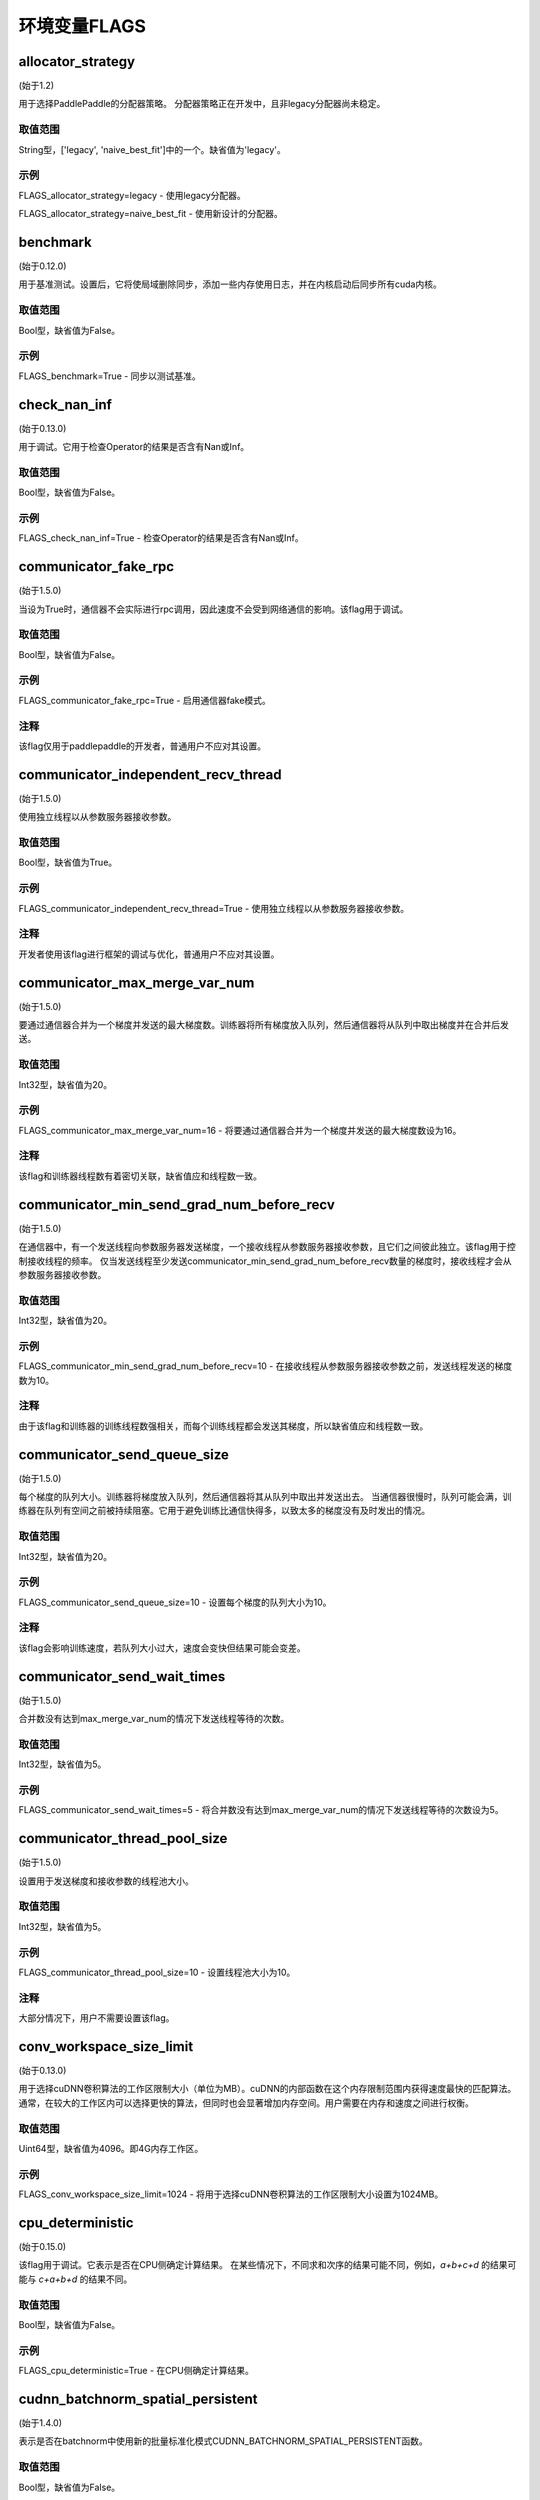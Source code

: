 
环境变量FLAGS
==================


allocator_strategy
********************
(始于1.2)

用于选择PaddlePaddle的分配器策略。 分配器策略正在开发中，且非legacy分配器尚未稳定。

取值范围
---------------
String型，['legacy', 'naive_best_fit']中的一个。缺省值为'legacy'。

示例
--------
FLAGS_allocator_strategy=legacy - 使用legacy分配器。

FLAGS_allocator_strategy=naive_best_fit - 使用新设计的分配器。


benchmark
********************
(始于0.12.0)

用于基准测试。设置后，它将使局域删除同步，添加一些内存使用日志，并在内核启动后同步所有cuda内核。

取值范围
---------------
Bool型，缺省值为False。

示例
-------
FLAGS_benchmark=True -  同步以测试基准。


check_nan_inf
********************
(始于0.13.0)

用于调试。它用于检查Operator的结果是否含有Nan或Inf。

取值范围
---------------
Bool型，缺省值为False。

示例
-------
FLAGS_check_nan_inf=True - 检查Operator的结果是否含有Nan或Inf。


communicator_fake_rpc
**********************
(始于1.5.0)

当设为True时，通信器不会实际进行rpc调用，因此速度不会受到网络通信的影响。该flag用于调试。

取值范围
---------------
Bool型，缺省值为False。

示例
-------
FLAGS_communicator_fake_rpc=True - 启用通信器fake模式。

注释
-------
该flag仅用于paddlepaddle的开发者，普通用户不应对其设置。


communicator_independent_recv_thread
**************************************
(始于1.5.0)

使用独立线程以从参数服务器接收参数。

取值范围
---------------
Bool型，缺省值为True。

示例
-------
FLAGS_communicator_independent_recv_thread=True - 使用独立线程以从参数服务器接收参数。

注释
-------
开发者使用该flag进行框架的调试与优化，普通用户不应对其设置。


communicator_max_merge_var_num
**************************************
(始于1.5.0)

要通过通信器合并为一个梯度并发送的最大梯度数。训练器将所有梯度放入队列，然后通信器将从队列中取出梯度并在合并后发送。

取值范围
---------------
Int32型，缺省值为20。

示例
-------
FLAGS_communicator_max_merge_var_num=16 - 将要通过通信器合并为一个梯度并发送的最大梯度数设为16。

注释
-------
该flag和训练器线程数有着密切关联，缺省值应和线程数一致。


communicator_min_send_grad_num_before_recv
*******************************************
(始于1.5.0)

在通信器中，有一个发送线程向参数服务器发送梯度，一个接收线程从参数服务器接收参数，且它们之间彼此独立。该flag用于控制接收线程的频率。 仅当发送线程至少发送communicator_min_send_grad_num_before_recv数量的梯度时，接收线程才会从参数服务器接收参数。

取值范围
---------------
Int32型，缺省值为20。

示例
-------
FLAGS_communicator_min_send_grad_num_before_recv=10 - 在接收线程从参数服务器接收参数之前，发送线程发送的梯度数为10。

注释
-------
由于该flag和训练器的训练线程数强相关，而每个训练线程都会发送其梯度，所以缺省值应和线程数一致。


communicator_send_queue_size
*******************************************
(始于1.5.0)

每个梯度的队列大小。训练器将梯度放入队列，然后通信器将其从队列中取出并发送出去。 当通信器很慢时，队列可能会满，训练器在队列有空间之前被持续阻塞。它用于避免训练比通信快得多，以致太多的梯度没有及时发出的情况。

取值范围
---------------
Int32型，缺省值为20。

示例
-------
FLAGS_communicator_send_queue_size=10 - 设置每个梯度的队列大小为10。

注释
-------
该flag会影响训练速度，若队列大小过大，速度会变快但结果可能会变差。


communicator_send_wait_times
*******************************************
(始于1.5.0)

合并数没有达到max_merge_var_num的情况下发送线程等待的次数。

取值范围
---------------
Int32型，缺省值为5。

示例
-------
FLAGS_communicator_send_wait_times=5 - 将合并数没有达到max_merge_var_num的情况下发送线程等待的次数设为5。


communicator_thread_pool_size
*******************************************
(始于1.5.0)

设置用于发送梯度和接收参数的线程池大小。

取值范围
---------------
Int32型，缺省值为5。

示例
-------
FLAGS_communicator_thread_pool_size=10 - 设置线程池大小为10。

注释
-------
大部分情况下，用户不需要设置该flag。


conv_workspace_size_limit
*******************************************
(始于0.13.0)

用于选择cuDNN卷积算法的工作区限制大小（单位为MB）。cuDNN的内部函数在这个内存限制范围内获得速度最快的匹配算法。通常，在较大的工作区内可以选择更快的算法，但同时也会显著增加内存空间。用户需要在内存和速度之间进行权衡。

取值范围
---------------
Uint64型，缺省值为4096。即4G内存工作区。

示例
-------
FLAGS_conv_workspace_size_limit=1024 - 将用于选择cuDNN卷积算法的工作区限制大小设置为1024MB。


cpu_deterministic
*******************************************
(始于0.15.0)

该flag用于调试。它表示是否在CPU侧确定计算结果。 在某些情况下，不同求和次序的结果可能不同，例如，`a+b+c+d` 的结果可能与 `c+a+b+d` 的结果不同。

取值范围
---------------
Bool型，缺省值为False。

示例
-------
FLAGS_cpu_deterministic=True - 在CPU侧确定计算结果。


cudnn_batchnorm_spatial_persistent
*******************************************
(始于1.4.0)

表示是否在batchnorm中使用新的批量标准化模式CUDNN_BATCHNORM_SPATIAL_PERSISTENT函数。

取值范围
---------------
Bool型，缺省值为False。

示例
-------
FLAGS_cudnn_batchnorm_spatial_persistent=True - 开启CUDNN_BATCHNORM_SPATIAL_PERSISTENT模式。

注释
-------
此模式在某些任务中可以更快，因为将为CUDNN_DATA_FLOAT和CUDNN_DATA_HALF数据类型选择优化路径。我们默认将其设置为False的原因是此模式可能使用原子整数缩减(scaled atomic integer reduction)而导致某些输入数据范围的数字溢出。


cudnn_deterministic
*******************************************
(始于0.13.0)

cuDNN对于同一操作有几种算法，一些算法结果是非确定性的，如卷积算法。该flag用于调试。它表示是否选择cuDNN中的确定性函数。 

取值范围
---------------
Bool型，缺省值为False。

示例
-------
FLAGS_cudnn_deterministic=True - 选择cuDNN中的确定性函数。

注释
-------
现在，在cuDNN卷积和池化Operator中启用此flag。确定性算法速度可能较慢，因此该flag通常用于调试。


cudnn_exhaustive_search
*******************************************
(始于1.2.0)

表示是否使用穷举搜索方法来选择卷积算法。在cuDNN中有两种搜索方法，启发式搜索和穷举搜索。穷举搜索尝试所有cuDNN算法以选择其中最快的算法。此方法非常耗时，所选择的算法将针对给定的层规格进行缓存。 一旦更改了图层规格（如batch大小，feature map大小），它将再次搜索。

取值范围
---------------
Bool型，缺省值为False。

示例
-------
FLAGS_cudnn_exhaustive_search=True - 使用穷举搜索方法来选择卷积算法。


dist_threadpool_size
*******************************************
(始于1.0.0)

控制用于分布式模块的线程数。如果未设置，则将其设置为硬线程。

取值范围
---------------
Int32型，缺省值为0。

示例
-------
FLAGS_dist_threadpool_size=10 - 将用于分布式模块的最大线程数设为10。


eager_delete_scope
*******************************************
(始于0.12.0)

同步局域删除。设置后，它将降低GPU内存使用量，但同时也会减慢销毁变量的速度（性能损害约1％）。

取值范围
---------------
Bool型，缺省值为True。

示例
-------
FLAGS_eager_delete_scope=True - 同步局域删除。


eager_delete_tensor_gb
*******************************************
(始于1.0.0)

表示是否使用垃圾回收策略来优化网络的内存使用。如果FLAGS_eager_delete_tensor_gb >= 0，则启用垃圾回收策略，并在运行网络时回收内存垃圾，这有利于节省内存使用量。它仅在您使用Executor运行程序、编译程序或使用并行数据编译程序时才有用。如果FLAGS_eager_delete_tensor_gb < 0，则禁用垃圾回收策略。垃圾回收器直到垃圾的内存大小达到FLAGS_eager_delete_tensor_gb GB时才会释放内存垃圾。

取值范围
---------------
Double型，单位为GB，缺省值为-1.0。

示例
-------
FLAGS_eager_delete_tensor_gb=0.0 - 一旦不再使用即释放内存垃圾。

FLAGS_eager_delete_tensor_gb=1.0 - 垃圾占用内存大小达到1.0GB时释放内存垃圾。

FLAGS_eager_delete_tensor_gb=-1.0 - 禁用垃圾回收策略。    

注释
-------
建议用户在训练大型网络时设置FLAGS_eager_delete_tensor_gb=0.0以启用垃圾回收策略。


enable_cublas_tensor_op_math
*******************************************
(始于1.2.0)

该flag表示是否使用Tensor Core，但可能会因此降低部分精确度。

取值范围
---------------
Bool型，缺省值为False。

示例
-------
enable_cublas_tensor_op_math=True - 使用Tensor Core。


enable_inplace_whitelist
*******************************************
(始于1.4)

该flag用于调试，在某些ops中禁止内存原位复用。设置后，一些ops不会执行原位复用优化以节省内存。这些Ops包括：sigmoid, exp, relu, tanh, sqrt, ceil, floor, reciprocal, relu6, soft_relu, hard_sigmoid, batch_norm, batch_norm_grad, sum, sum_grad, scale, reshape, elementwise_add, and elementwise_add_grad。

取值范围
---------------
Bool型，缺省值为False。

示例
-------
FLAGS_enable_inplace_whitelist=True - 在特定op上禁止内存原位复用优化。


enable_parallel_graph
*******************************************
(始于1.2.0)

该flag用于ParallelExecutor以禁用并行图执行模式。

取值范围
---------------
Bool型，缺省值为False。

示例
-------
FLAGS_enable_parallel_graph=False - 通过ParallelExecutor强制禁用并行图执行模式。


enable_rpc_profiler
*******************************************
(始于1.0.0)

是否启用RPC分析器。

取值范围
----------------
Bool型，缺省值为False。

示例
-------
FLAGS_enable_rpc_profiler=True - 启用RPC分析器并在分析器文件中记录时间线。


fast_eager_deletion_mode
*******************************************
(始于1.3)

是否使用快速垃圾回收策略。如果未设置，则在CUDA内核结束时释放gpu内存。否则gpu内存将在CUDA内核尚未结束的情况下被释放，从而使垃圾回收策略更快。仅在启用垃圾回收策略时有效。

取值范围
---------------
Bool型，缺省值为True。

示例
-------
FLAGS_fast_eager_deletion_mode=True - 启用快速垃圾回收策略。

FLAGS_fast_eager_deletion_mode=False - 禁用快速垃圾回收策略。


fraction_of_gpu_memory_to_use
*******************************************
(始于1.2.0)

表示分配的内存块占GPU总内存大小的比例。将来的内存使用将从该内存块分配。 如果内存块没有足够的gpu内存，将从gpu请求分配与内存块同样大小的新的内存块，直到gpu没有足够的内存为止。

取值范围
---------------
Uint64型，大于0，表示初始分配的内存块占GPU内存的比例。

示例
-------
FLAGS_fraction_of_gpu_memory_to_use=0.1 - 分配总GPU内存大小的10%作为初始GPU 内存块。

注释
-------
Windows系列平台会将FLAGS_fraction_of_gpu_memory_to_use默认设为0.5，Linux则会默认设为0.92。


free_idle_memory
*******************************************
(始于0.15.0)

是否在运行时释放从系统预分配的空闲内存。设置后，如果预分配的分配器中有太多空闲内存，则释放空闲内存。

取值范围
---------------
Bool型，缺省值为False。

示例
-------
FLAGS_free_idle_memory=True - 空闲内存太多时释放。

FLAGS_free_idle_memory=False - 不释放空闲内存。


fuse_parameter_groups_size
*******************************************
(始于1.4.0)

FLAGS_fuse_parameter_groups_size表示每一组中参数的个数。缺省值是一个经验性的结果。如果fuse_parameter_groups_size为1，则表示组的大小和参数梯度的数目一致。 如果fuse_parameter_groups_size为-1，则表示只有一个组。缺省值为3，这只是一个经验值。

取值范围
---------------
Int32型，缺省值为3。

示例
-------
FLAGS_fuse_parameter_groups_size=3 - 将单组参数的梯度大小设为3。


fuse_parameter_memory_size
*******************************************
(始于1.4.0)

FLAGS_fuse_parameter_memory_size表示作为通信调用输入（例如NCCLAllReduce）的单组参数梯度的上限内存大小。默认值为-1.0，表示不根据memory_size设置组。单位是MB。

取值范围
---------------
Double型，缺省值为-1.0。

示例
-------
FLAGS_fuse_parameter_memory_size=131072 - 将单组参数梯度的上限大小设为131072字节。


init_allocated_mem
*******************************************
(始于0.15.0)

是否对分配的内存进行非零值初始化。该flag用于调试，以防止某些Ops假定已分配的内存都是初始化为零的。

取值范围
---------------
Bool型，缺省值为False。

示例
-------
FLAGS_init_allocated_mem=True - 对分配的内存进行非零初始化。

FLAGS_init_allocated_mem=False - 不会对分配的内存进行非零初始化。


initial_cpu_memory_in_mb
*******************************************
(始于0.14.0)

初始PaddlePaddle分配器的CPU内存块大小，单位为MB。分配器将FLAGS_initial_cpu_memory_in_mb和FLAGS_fraction_of_cpu_memory_to_use*（总物理内存）的最小值作为内存块大小。

取值范围
---------------
Uint64型，缺省值为500，单位为MB。

示例
-------
FLAGS_initial_cpu_memory_in_mb=100 - 在FLAGS_fraction_of_cpu_memory_to_use*（总物理内存）大于100MB的情况下，首次提出分配请求时，分配器预先分配100MB内存，并在预分配的内存耗尽时再次分配100MB。


initial_gpu_memory_in_mb
*******************************************
(始于1.4.0)

分配一块指定大小的GPU内存块。之后的内存使用将从该内存块分配。如果内存块没有足够的gpu内存，将从gpu请求大小为FLAGS_reallocate_gpu_memory_in_mb的内存块，直到gpu没有剩余内存为止。

取值范围
---------------
Uint64型，大于0，为初始GPU内存大小，单位为MB。

示例
-------
FLAGS_initial_gpu_memory_in_mb=4096 - 分配4GB作为初始GPU内存块大小。

注释
-------
如果设置该flag，则FLAGS_fraction_of_gpu_memory_to_use设置的内存大小将被该flag覆盖。如果未设置该flag，PaddlePaddle将使用FLAGS_fraction_of_gpu_memory_to_use分配GPU内存。


inner_op_parallelism
*******************************************
(始于1.3.0)

大多数Operators都在单线程模式下工作，但对于某些Operators，使用多线程更合适。 例如，优化稀疏梯度的优化Op使用多线程工作会更快。该flag用于设置Op内的线程数。

取值范围
---------------
Int32型，缺省值为0，这意味着operator将不会在多线程模式下运行。

示例
-------
FLAGS_inner_op_parallelism=5 - 将operator内的线程数设为5。

注释
-------
目前只有稀疏的adam op支持inner_op_parallelism。


limit_of_tmp_allocation
*******************************************
(始于1.3)

FLAGS_limit_of_tmp_allocation表示temporary_allocation大小的上限，单位为字节。如果FLAGS_limit_of_tmp_allocation为-1，temporary_allocation的大小将没有限制。

取值范围
---------------
Int64型，缺省值为-1。

示例
-------
FLAGS_limit_of_tmp_allocation=1024 - 将temporary_allocation大小的上限设为1024字节。


max_body_size
*******************************************
(始于1.0.0)

控制BRPC中的最大消息大小。

取值范围
---------------
Int32型，缺省值为2147483647。

示例
-------
FLAGS_max_body_size=2147483647 - 将BRPC消息大小设为2147483647。


memory_fraction_of_eager_deletion
*******************************************
(始于1.4)

垃圾回收策略释放变量的内存大小百分比。如果FLAGS_memory_fraction_of_eager_deletion = 1.0，则将释放网络中的所有临时变量。如果FLAGS_memory_fraction_of_eager_deletion = 0.0，则不会释放网络中的任何临时变量。如果0.0<FLAGS_memory_fraction_of_eager_deletion<1.0，则所有临时变量将根据其内存大小降序排序，并且仅
释放具有最大内存大小的FLAGS_memory_fraction_of_eager_deletion比例的变量。该flag仅在运行并行数据编译程序时有效。

取值范围
---------------
Double型，范围为[0.0, 1.0]，缺省值为1.0。

示例
-------
FLAGS_memory_fraction_of_eager_deletion=0 - 保留所有临时变量，也就是禁用垃圾回收策略。

FLAGS_memory_fraction_of_eager_deletion=1 - 释放所有临时变量。   

FLAGS_memory_fraction_of_eager_deletion=0.5 - 仅释放50%比例的占用内存最多的变量。


multiple_of_cupti_buffer_size
*******************************************
(始于1.4.0)

该flag用于分析。它表示CUPTI设备缓冲区大小的倍数。如果在profiler过程中程序挂掉或者在chrome://tracing中加载timeline文件时出现异常，请尝试增大此值。

取值范围
---------------
Int32型，缺省值为1。

示例
-------
FLAGS_multiple_of_cupti_buffer_size=1 - 将CUPTI设备缓冲区大小的倍数设为1。


paddle_num_threads
*******************************************
(始于0.15.0)

控制每个paddle实例的线程数。

取值范围
---------------
Int32型，缺省值为1。

示例
-------
FLAGS_paddle_num_threads=2 - 将每个实例的最大线程数设为2。


pe_profile_fname
*******************************************
(始于1.3.0)

该flag用于ParallelExecutor的调试。ParallelExecutor会通过gpertools生成配置文件结果，并将结果存储在FLAGS_pe_profile_fname指定的文件中。仅在编译选项选择 `WITH_PRIFILER=ON` 时有效。如果禁用则设为empty。

取值范围
---------------
String型，缺省值为empty ("")。

示例
-------
FLAGS_pe_profile_fname="./parallel_executor.perf" - 将配置文件结果存储在parallel_executor.perf中。


print_sub_graph_dir
*******************************************
(始于1.2.0)

该flag用于调试。如果程序中转换图的某些子图失去连接，则结果可能会出错。我们可以将这些断开连接的子图打印到该flag指定的文件中。如果禁用则设为empty。

取值范围
---------------
String型，缺省值为empty ("")。

示例
-------
FLAGS_print_sub_graph_dir="./sub_graphs.txt" - 将断开连接的子图打印到"./sub_graphs.txt"。


reader_queue_speed_test_mode
*******************************************
(始于1.1.0)

将pyreader数据队列设置为测试模式。在测试模式下，pyreader将缓存一些数据，然后执行器将读取缓存的数据，因此阅读器不会成为瓶颈。

取值范围
---------------
Bool型，缺省值为False。

示例
-------
FLAGS_reader_queue_speed_test_mode=True - 启用pyreader测试模式。

注释
-------
仅当使用py_reader时该flag才有效。


reallocate_gpu_memory_in_mb
*******************************************
(始于1.4.0)

如果耗尽了分配的GPU内存块，则重新分配额外的GPU内存块。

取值范围
---------------
Int64型，大于0，单位为MB。

示例
-------
FLAGS_reallocate_gpu_memory_in_mb=1024 - 如果耗尽了分配的GPU内存块，重新分配1GB。

注释
-------
如果设置了该flag，PaddlePaddle将重新分配该flag指定大小的gpu内存。否则分配FLAGS_fraction_of_gpu_memory_to_use指定比例的gpu内存。


rpc_deadline
*******************************************
(始于1.0.0)

它控制rpc通信的deadline超时。

取值范围
---------------
Int32型，缺省值为180000，单位为ms。

示例
-------
FLAGS_rpc_deadline=180000 - 将deadline超时设为3分钟。


rpc_disable_reuse_port
*******************************************
(始于1.2.0)

rpc_disable_reuse_port为True时，grpc的 GRPC_ARG_ALLOW_REUSEPORT会被设置为False以禁用SO_REUSEPORT。

取值范围
---------------
Bool型，缺省值为False。

示例
-------
FLAGS_rpc_disable_reuse_port=True - 禁用SO_REUSEPORT。


rpc_get_thread_num
*******************************************
(始于1.0.0)

它控制用于从参数服务器获取参数的线程数。

取值范围
---------------
Int32型，缺省值为12。

示例
-------
FLAGS_rpc_get_thread_num=6 - 将从参数服务器获取参数的线程数设为6。


rpc_send_thread_num
*******************************************
(始于1.0.0)

它控制用于发送rpc的线程数。

取值范围
---------------
Int32型，缺省值为12。

示例
-------
FLAGS_rpc_send_thread_num=6 - 将用于发送的线程数设为6。


rpc_server_profile_path
*******************************************
since(v0.15.0)

设置分析器输出日志文件路径前缀。完整路径为rpc_server_profile_path_listener_id，其中listener_id为随机数。 

取值范围
---------------
String型，缺省值为"./profile_ps"。

示例
-------
FLAGS_rpc_server_profile_path="/tmp/pserver_profile_log" - 在"/tmp/pserver_profile_log_listener_id"中生成配置日志文件。


selected_gpus
*******************************************
(始于1.3)

设置用于训练或预测的GPU设备。

取值范围
---------------
以逗号分隔的设备ID列表，其中每个设备ID是一个非负整数，且应小于您的机器拥有的GPU设备总数。

示例
-------
FLAGS_selected_gpus=0,1,2,3,4,5,6,7 - 令0-7号GPU设备用于训练和预测。

注释
-------
使用该flag的原因是我们希望在GPU设备之间使用聚合通信，但通过CUDA_VISIBLE_DEVICES只能使用共享内存。


sync_nccl_allreduce
*******************************************
(始于1.3)

如果FLAGS_sync_nccl_allreduce为True，则会在allreduce_op_handle中调用 `cudaStreamSynchronize（nccl_stream）` ，这种模式在某些情况下可以获得更好的性能。

取值范围
---------------
Bool型，缺省值为True。

示例
-------
FLAGS_sync_nccl_allreduce=True - 在allreduce_op_handle中调用 `cudaStreamSynchronize(nccl_stream)` 。


times_excess_than_required_tmp_allocation
*******************************************
(始于1.3)

FLAGS_times_excess_than_required_tmp_allocation表示TemporaryAllocator可以返回的最大大小。例如，如果所需的内存大小为N，且times_excess_than_required_tmp_allocation为2.0，则TemporaryAllocator将返回大小范围为N~2*N的可用分配。

取值范围
---------------
Int64型，缺省值为2。

示例
-------
FLAGS_times_excess_than_required_tmp_allocation=1024 - 设置TemporaryAllocator可以返回的最大大小为1024*N。


tracer_profile_fname
*******************************************
(始于1.4.0)

FLAGS_tracer_profile_fname表示由gperftools生成的命令式跟踪器的分析器文件名。仅在编译选项选择`WITH_PROFILER = ON`时有效。如果禁用则设为empty。

取值范围
---------------
String型，缺省值为("gperf")。

示例
-------
FLAGS_tracer_profile_fname="gperf_profile_file" - 将命令式跟踪器的分析器文件名设为"gperf_profile_file"。


use_mkldnn
*******************************************
(始于0.13.0)

在预测或训练过程中，可以通过该选项选择使用Intel MKL-DNN（https://github.com/intel/mkl-dnn）库运行。
“用于深度神经网络的英特尔（R）数学核心库（Intel(R) MKL-DNN）”是一个用于深度学习应用程序的开源性能库。该库加速了英特尔（R）架构上的深度学习应用程序和框架。Intel MKL-DNN包含矢量化和线程化构建建块，您可以使用它们来实现具有C和C ++接口的深度神经网络（DNN）。

取值范围
---------------
Bool型，缺省值为False。

示例
-------
FLAGS_use_mkldnn=True - 开启使用MKL-DNN运行。

注释
-------
FLAGS_use_mkldnn仅用于python训练和预测脚本。要在CAPI中启用MKL-DNN，请设置选项 -DWITH_MKLDNN=ON。
英特尔MKL-DNN支持英特尔64架构和兼容架构。
该库对基于以下设备的系统进行了优化：
英特尔SSE4.1支持的英特尔凌动（R）处理器；
第4代，第5代，第6代，第7代和第8代英特尔（R）Core（TM）处理器；
英特尔（R）Xeon（R）处理器E3，E5和E7系列（原Sandy Bridge，Ivy Bridge，Haswell和Broadwell）；
英特尔（R）Xeon（R）可扩展处理器（原Skylake和Cascade Lake）；
英特尔（R）Xeon Phi（TM）处理器（原Knights Landing and Knights Mill）；
兼容处理器。


use_ngraph
*******************************************
(始于1.4.0)

在预测或训练过程中，可以通过该选项选择使用英特尔nGraph（https://github.com/NervanaSystems/ngraph）引擎。它将在英特尔Xeon CPU上获得很大的性能提升。

取值范围
---------------
Bool型，缺省值为False。

示例
-------
FLAGS_use_ngraph=True - 开启使用nGraph运行。

注释
-------
英特尔nGraph目前仅在少数模型中支持。我们只验证了[ResNet-50]（https://github.com/PaddlePaddle/models/blob/develop/PaddleCV/image_classification/README_ngraph.md）的训练和预测。


use_pinned_memory
*******************************************
(始于0.12.0)

是否使用pinned memory。设为True后，CPU分配器将调用mlock来锁定内存页。

取值范围
---------------
Bool型，缺省值为True。

示例
-------
FLAGS_use_pinned_memory=True - 锁定分配的CPU内存页面。
